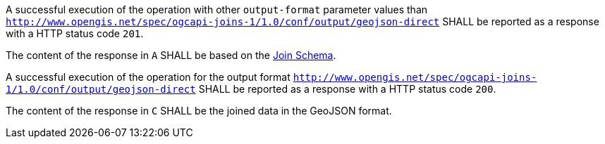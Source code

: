 [requirement,type="general",id="/req/core/joins-post-success",label="/req/core/joins-post-success",obligation="requirement"]
[[req_core_joins-post-success]]
====
[.component,class=part]
--
A successful execution of the operation with other `output-format` parameter values than `http://www.opengis.net/spec/ogcapi-joins-1/1.0/conf/output/geojson-direct` SHALL be reported as a response with a HTTP status code `201`.
--

[.component,class=part]
--
The content of the response in `A` SHALL be based on the <<join_schema, Join Schema>>. 
--

[.component,class=part]
--
A successful execution of the operation for the output format `http://www.opengis.net/spec/ogcapi-joins-1/1.0/conf/output/geojson-direct` SHALL be reported as a response with a HTTP status code `200`. 
--

[.component,class=part]
--
The content of the response in `C` SHALL be the joined data in the GeoJSON format.
--

====
